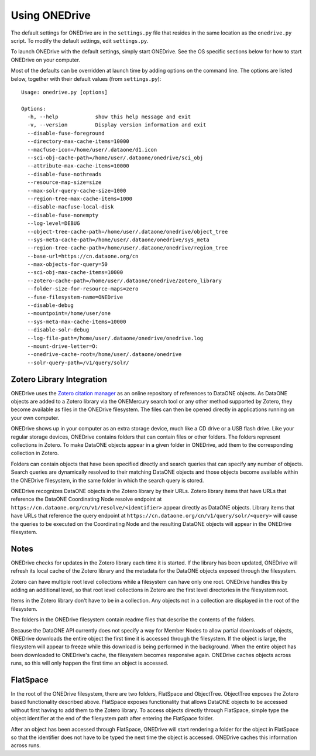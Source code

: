 Using ONEDrive
==============

The default settings for ONEDrive are in the ``settings.py`` file that resides in the same location as the ``onedrive.py`` script. To modify the default settings, edit ``settings.py``.

To launch ONEDrive with the default settings, simply start ONEDrive. See the OS specific sections below for how to start ONEDrive on your computer.

Most of the defaults can be overridden at launch time by adding options on the command line. The options are listed below, together with their default values
(from ``settings.py``)::

  Usage: onedrive.py [options]

  Options:
    -h, --help            show this help message and exit
    -v, --version         Display version information and exit
    --disable-fuse-foreground
    --directory-max-cache-items=10000
    --macfuse-icon=/home/user/.dataone/d1.icon
    --sci-obj-cache-path=/home/user/.dataone/onedrive/sci_obj
    --attribute-max-cache-items=10000
    --disable-fuse-nothreads
    --resource-map-size=size
    --max-solr-query-cache-size=1000
    --region-tree-max-cache-items=1000
    --disable-macfuse-local-disk
    --disable-fuse-nonempty
    --log-level=DEBUG
    --object-tree-cache-path=/home/user/.dataone/onedrive/object_tree
    --sys-meta-cache-path=/home/user/.dataone/onedrive/sys_meta
    --region-tree-cache-path=/home/user/.dataone/onedrive/region_tree
    --base-url=https://cn.dataone.org/cn
    --max-objects-for-query=50
    --sci-obj-max-cache-items=10000
    --zotero-cache-path=/home/user/.dataone/onedrive/zotero_library
    --folder-size-for-resource-maps=zero
    --fuse-filesystem-name=ONEDrive
    --disable-debug
    --mountpoint=/home/user/one
    --sys-meta-max-cache-items=10000
    --disable-solr-debug
    --log-file-path=/home/user/.dataone/onedrive/onedrive.log
    --mount-drive-letter=O:
    --onedrive-cache-root=/home/user/.dataone/onedrive
    --solr-query-path=/v1/query/solr/


Zotero Library Integration
~~~~~~~~~~~~~~~~~~~~~~~~~~

ONEDrive uses the `Zotero citation manager`_ as an online repository of references to DataONE objects. As DataONE objects are added to a Zotero library via the ONEMercury search tool or any other method supported by Zotero, they become available as files in the ONEDrive filesystem. The files can then be opened directly in applications running on your own computer.

ONEDrive shows up in your computer as an extra storage device, much like a CD drive or a USB flash drive. Like your regular storage devices, ONEDrive contains folders that can contain files or other folders. The folders represent collections in Zotero. To make DataONE objects appear in a given folder in ONEDrive, add them to the corresponding collection in Zotero.

Folders can contain objects that have been specified directly and search queries that can specify any number of objects. Search queries are dynamically resolved to their matching DataONE objects and those objects become available within the ONEDrive filesystem, in the same folder in which the search query is stored.

ONEDrive recognizes DataONE objects in the Zotero library by their URLs. Zotero library items that have URLs that reference the DataONE Coordinating Node resolve endpoint at ``https://cn.dataone.org/cn/v1/resolve/<identifier>`` appear directly as DataONE objects. Library items that have URLs that reference the query endpoint at ``https://cn.dataone.org/cn/v1/query/solr/<query>`` will cause the queries to be executed on the Coordinating Node and the resulting DataONE objects will appear in the ONEDrive filesystem.


Notes
~~~~~

ONEDrive checks for updates in the Zotero library each time it is started. If the library has been updated, ONEDrive will refresh its local cache of the Zotero library and the metadata for the DataONE objects exposed through the filesystem.

Zotero can have multiple root level collections while a filesystem can have only one root. ONEDrive handles this by adding an additional level, so that root level collections in Zotero are the first level directories in the filesystem root.

Items in the Zotero library don't have to be in a collection. Any objects not in a collection are displayed in the root of the filesystem.

The folders in the ONEDrive filesystem contain readme files that describe the contents of the folders.

Because the DataONE API currently does not specify a way for Member Nodes to allow partial downloads of objects, ONEDrive downloads the entire object the first time it is accessed through the filesystem. If the object is large, the filesystem will appear to freeze while this download is being performed in the background. When the entire object has been downloaded to ONEDrive's cache, the filesystem becomes responsive again. ONEDrive caches objects across runs, so this will only happen the first time an object is accessed.


FlatSpace
~~~~~~~~~

In the root of the ONEDrive filesystem, there are two folders, FlatSpace and ObjectTree. ObjectTree exposes the Zotero based functionality described above. FlatSpace exposes functionality that allows DataONE objects to be accessed without first having to add them to the Zotero library. To access objects directly through FlatSpace, simple type the object identifier at the end of the filesystem path after entering the FlatSpace folder.

After an object has been accessed through FlatSpace, ONEDrive will start rendering a folder for the object in FlatSpace so that the identifier does not have to be typed the next time the object is accessed. ONEDrive caches this information across runs.

.. _`Zotero citation manager`: https://www.zotero.org/
